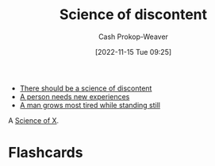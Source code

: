 :PROPERTIES:
:ID:       1039c652-2f19-4c9f-b72d-04dea94e30ea
:LAST_MODIFIED: [2023-09-05 Tue 20:21]
:END:
#+title: Science of discontent
#+hugo_custom_front_matter: :slug "1039c652-2f19-4c9f-b72d-04dea94e30ea"
#+author: Cash Prokop-Weaver
#+date: [2022-11-15 Tue 09:25]
#+filetags: :hastodo:concept:

- [[id:92b87e35-87c9-4911-a95e-200ca365361d][There should be a science of discontent]]
- [[id:5aec5577-e490-4624-b114-9bd68b4268df][A person needs new experiences]]
- [[id:f549369f-9c2b-4c90-a2c8-05cbdaf34b27][A man grows most tired while standing still]]

A [[id:6b582974-459d-45e4-b3d9-ef7109a008cf][Science of X]].

* TODO [#3] Expand :noexport:
* Flashcards
